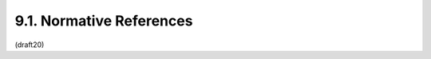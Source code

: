 9.1. Normative References
-----------------------------

.. glossary::


   [ECMAScript]
              Ecma International, "ECMAScript Language Specification,
              5.1 Edition", ECMA 262, June 2011.

   [I-D.ietf-json-rfc4627bis]
              Bray, T., "The JSON Data Interchange Format",
              draft-ietf-json-rfc4627bis-10 (work in progress),
              December 2013.

   [IANA.MediaTypes]
              Internet Assigned Numbers Authority (IANA), "MIME Media
              Types", 2005.

   [ITU.X690.1994]
              International Telecommunications Union, "Information
              Technology - ASN.1 encoding rules: Specification of Basic
              Encoding Rules (BER), Canonical Encoding Rules (CER) and
              Distinguished Encoding Rules (DER)", ITU-T Recommendation
              X.690, 1994.

   [JWA]      Jones, M., "JSON Web Algorithms (JWA)",
              draft-ietf-jose-json-web-algorithms (work in progress),
              January 2014.

   [JWE]      Jones, M., Rescorla, E., and J. Hildebrand, "JSON Web
              Encryption (JWE)", draft-ietf-jose-json-web-encryption
              (work in progress), January 2014.

   [JWS]      Jones, M., Bradley, J., and N. Sakimura, "JSON Web
              Signature (JWS)", draft-ietf-jose-json-web-signature (work
              in progress), January 2014.

   [RFC1421]  Linn, J., "Privacy Enhancement for Internet Electronic
              Mail: Part I: Message Encryption and Authentication
              Procedures", RFC 1421, February 1993.

   [RFC2046]  Freed, N. and N. Borenstein, "Multipurpose Internet Mail
              Extensions (MIME) Part Two: Media Types", RFC 2046,
              November 1996.

   [RFC2119]  Bradner, S., "Key words for use in RFCs to Indicate
              Requirement Levels", BCP 14, RFC 2119, March 1997.

   [RFC2818]  Rescorla, E., "HTTP Over TLS", RFC 2818, May 2000.

   [RFC3629]  Yergeau, F., "UTF-8, a transformation format of ISO
              10646", STD 63, RFC 3629, November 2003.

   [RFC3986]  Berners-Lee, T., Fielding, R., and L. Masinter, "Uniform
              Resource Identifier (URI): Generic Syntax", STD 66,
              RFC 3986, January 2005.

   [RFC4648]  Josefsson, S., "The Base16, Base32, and Base64 Data
              Encodings", RFC 4648, October 2006.

   [RFC5226]  Narten, T. and H. Alvestrand, "Guidelines for Writing an
              IANA Considerations Section in RFCs", BCP 26, RFC 5226,
              May 2008.

   [RFC5246]  Dierks, T. and E. Rescorla, "The Transport Layer Security
              (TLS) Protocol Version 1.2", RFC 5246, August 2008.

   [RFC5280]  Cooper, D., Santesson, S., Farrell, S., Boeyen, S.,
              Housley, R., and W. Polk, "Internet X.509 Public Key
              Infrastructure Certificate and Certificate Revocation List
              (CRL) Profile", RFC 5280, May 2008.

   [USASCII]  American National Standards Institute, "Coded Character
              Set -- 7-bit American Standard Code for Information
              Interchange", ANSI X3.4, 1986.

   [W3C.CR-xmldsig-core2-20120124]
              Cantor, S., Roessler, T., Eastlake, D., Yiu, K., Reagle,
              J., Solo, D., Datta, P., and F. Hirsch, "XML Signature
              Syntax and Processing Version 2.0", World Wide Web
              Consortium CR CR-xmldsig-core2-20120124, January 2012,
              <http://www.w3.org/TR/2012/CR-xmldsig-core2-20120124>.


(draft20)
